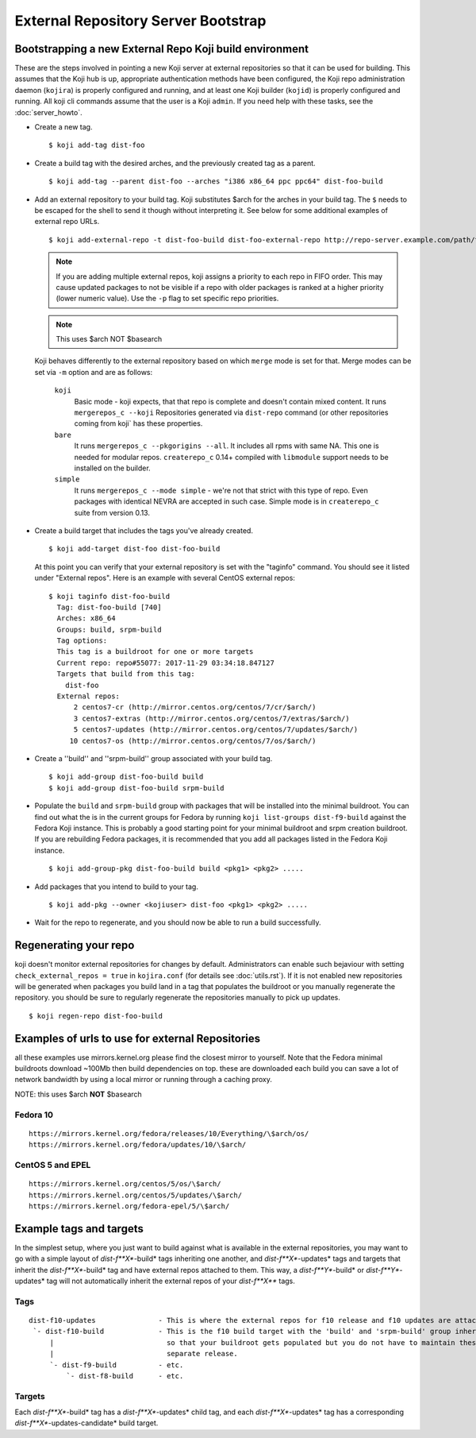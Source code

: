 ====================================
External Repository Server Bootstrap
====================================

Bootstrapping a new External Repo Koji build environment
========================================================

These are the steps involved in pointing a new Koji server at external
repositories so that it can be used for building. This assumes that the Koji
hub is up, appropriate authentication methods have been configured, the Koji
repo administration daemon (``kojira``) is properly configured and running,
and at least one Koji builder (``kojid``) is properly configured and running.
All koji cli commands assume that the user is a Koji ``admin``.  If you need
help with these tasks, see the :doc:`server_howto`.

* Create a new tag. ::

    $ koji add-tag dist-foo

* Create a build tag with the desired arches, and the previously created tag
  as a parent. ::

    $ koji add-tag --parent dist-foo --arches "i386 x86_64 ppc ppc64" dist-foo-build

* Add an external repository to your build tag. Koji substitutes $arch for the
  arches in your build tag. The ``$`` needs to be escaped for the shell to send
  it though without interpreting it. See below for some additional examples of
  external repo URLs. ::

    $ koji add-external-repo -t dist-foo-build dist-foo-external-repo http://repo-server.example.com/path/to/repo/for/foo/\$arch/

  .. note::
    If you are adding multiple external repos, koji assigns a priority to each
    repo in FIFO order. This may cause updated packages to not be visible if a
    repo with older packages is ranked at a higher priority (lower numeric
    value). Use the ``-p`` flag to set specific repo priorities.

  .. note::
    This uses $arch NOT $basearch

  Koji behaves differently to the external repository based on which ``merge``
  mode is set for that. Merge modes can be set via ``-m`` option and are as
  follows:

    ``koji``
        Basic mode - koji expects, that that repo is complete and
        doesn't contain mixed content.  It runs ``mergerepos_c --koji``
        Repositories generated via ``dist-repo`` command (or other repositories
        coming from koji` has these properties.

    ``bare``
        It runs ``mergerepos_c --pkgorigins --all``. It includes all rpms with
        same NA. This one is needed for modular repos. ``createrepo_c`` 0.14+
        compiled with ``libmodule`` support needs to be installed on the builder.

    ``simple``
        It runs ``mergerepos_c --mode simple`` - we're not that strict with this
        type of repo. Even packages with identical NEVRA are accepted in such
        case. Simple mode is in ``createrepo_c`` suite from version 0.13.

* Create a build target that includes the tags you've already created. ::

    $ koji add-target dist-foo dist-foo-build

  At this point you can verify that your external repository is set with the
  "taginfo" command. You should see it listed under "External repos". Here is
  an example with several CentOS external repos::

    $ koji taginfo dist-foo-build
      Tag: dist-foo-build [740]
      Arches: x86_64
      Groups: build, srpm-build
      Tag options:
      This tag is a buildroot for one or more targets
      Current repo: repo#55077: 2017-11-29 03:34:18.847127
      Targets that build from this tag:
        dist-foo
      External repos:
          2 centos7-cr (http://mirror.centos.org/centos/7/cr/$arch/)
          3 centos7-extras (http://mirror.centos.org/centos/7/extras/$arch/)
          5 centos7-updates (http://mirror.centos.org/centos/7/updates/$arch/)
         10 centos7-os (http://mirror.centos.org/centos/7/os/$arch/)

* Create a ''build'' and ''srpm-build'' group associated with your build tag. ::

    $ koji add-group dist-foo-build build
    $ koji add-group dist-foo-build srpm-build

* Populate the ``build`` and ``srpm-build`` group with packages that will be
  installed into the minimal buildroot. You can find out what the is in the
  current groups for Fedora by running ``koji list-groups dist-f9-build``
  against the Fedora Koji instance. This is probably a good starting point for
  your minimal buildroot and srpm creation buildroot. If you are rebuilding
  Fedora packages, it is recommended that you add all packages listed in the
  Fedora Koji instance. ::

    $ koji add-group-pkg dist-foo-build build <pkg1> <pkg2> .....

* Add packages that you intend to build to your tag. ::

    $ koji add-pkg --owner <kojiuser> dist-foo <pkg1> <pkg2> .....

* Wait for the repo to regenerate, and you should now be able to run a build
  successfully.

Regenerating your repo
======================

koji doesn't monitor external repositories for changes by default.
Administrators can enable such bejaviour with setting ``check_external_repos =
true`` in ``kojira.conf`` (for details see :doc:`utils.rst`). If it is not
enabled new repositories will be generated when packages you build land in a tag
that populates the buildroot or you manually regenerate the repository. you
should be sure to regularly regenerate the repositories manually to pick up
updates.

::

    $ koji regen-repo dist-foo-build

Examples of urls to use for external Repositories
=================================================

all these examples use mirrors.kernel.org please find the closest mirror
to yourself. Note that the Fedora minimal buildroots download ~100Mb
then build dependencies on top. these are downloaded each build you can
save a lot of network bandwidth by using a local mirror or running
through a caching proxy.

NOTE: this uses $arch **NOT** $basearch

Fedora 10
---------

::

    https://mirrors.kernel.org/fedora/releases/10/Everything/\$arch/os/
    https://mirrors.kernel.org/fedora/updates/10/\$arch/

CentOS 5 and EPEL
-----------------

::

    https://mirrors.kernel.org/centos/5/os/\$arch/
    https://mirrors.kernel.org/centos/5/updates/\$arch/
    https://mirrors.kernel.org/fedora-epel/5/\$arch/

Example tags and targets
========================

In the simplest setup, where you just want to build against what is
available in the external repositories, you may want to go with a simple
layout of *dist-f\ **X**-build* tags inheriting one another, and
*dist-f\ **X**-updates* tags and targets that inherit the
*dist-f\ **X**-build* tag and have external repos attached to them. This
way, a *dist-f\ **Y**-build* or *dist-f\ **Y**-updates* tag will not
automatically inherit the external repos of your *dist-f\ **X*** tags.

Tags
----

::

    dist-f10-updates               - This is where the external repos for f10 release and f10 updates are attached
     `- dist-f10-build             - This is the f10 build target with the 'build' and 'srpm-build' group inherited from dist-f9-build,
         |                           so that your buildroot gets populated but you do not have to maintain these groups for each
         |                           separate release.
         `- dist-f9-build          - etc.
             `- dist-f8-build      - etc.

Targets
-------

Each *dist-f\ **X**-build* tag has a *dist-f\ **X**-updates* child tag,
and each *dist-f\ **X**-updates* tag has a corresponding
*dist-f\ **X**-updates-candidate* build target.
